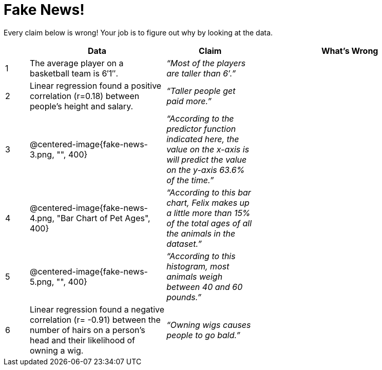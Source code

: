 = Fake News!

Every claim below is wrong! Your job is to figure out why by looking at the data.

[.fakenews-table,cols="4a,23a,15a,32a",options="header"]
|===
| 
| Data 
| Claim 
| What's Wrong

| 1 
| The average player on a basketball team is 6′1″.
| _“Most of the players are taller than 6′.”_
|

| 2
| Linear regression found a positive correlation (r=0.18) between people’s height and salary.
| _“Taller people get paid more.”_
|

| 3
| @centered-image{fake-news-3.png, "", 400}
| _“According to the predictor function indicated here, the value on the x-axis is will predict the value on the y-axis 63.6% of the time.”_
|


| 4
| @centered-image{fake-news-4.png, "Bar Chart of Pet Ages", 400}
| _“According to this bar chart, Felix makes up a little more than 15% of the total ages of all the animals in the dataset.”_
|

| 5
| @centered-image{fake-news-5.png, "", 400}
| _“According to this histogram, most animals weigh between 40 and 60 pounds.”_
|

| 6
| Linear regression found a negative correlation (r= -0.91) between the number of hairs on a person’s head and their likelihood of owning a wig.
| _“Owning wigs causes people to go bald.”_
|
|===
